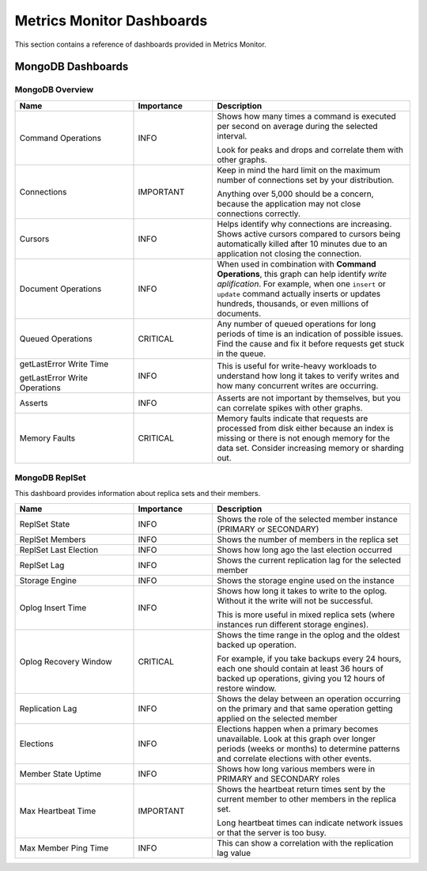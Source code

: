 .. _mm-dashboards:

==========================
Metrics Monitor Dashboards
==========================

This section contains a reference of dashboards
provided in Metrics Monitor.

MongoDB Dashboards
==================

MongoDB Overview
----------------

.. list-table::
   :header-rows: 1
   :widths: 30 20 50

   * - Name
     - Importance
     - Description

   * - Command Operations
     - INFO
     - Shows how many times a command is executed per second on average
       during the selected interval.

       Look for peaks and drops and correlate them with other graphs.

   * - Connections
     - IMPORTANT
     - Keep in mind the hard limit on the maximum number of connections
       set by your distribution.

       Anything over 5,000 should be a concern,
       because the application may not close connections correctly.

   * - Cursors
     - INFO
     - Helps identify why connections are increasing.
       Shows active cursors compared to cursors being automatically killed
       after 10 minutes due to an application not closing the connection.

   * - Document Operations
     - INFO
     - When used in combination with **Command Operations**,
       this graph can help identify *write aplification*.
       For example, when one ``insert`` or ``update`` command
       actually inserts or updates hundreds, thousands,
       or even millions of documents.

   * - Queued Operations
     - CRITICAL
     - Any number of queued operations for long periods of time
       is an indication of possible issues.
       Find the cause and fix it before requests get stuck in the queue.

   * - getLastError Write Time

       getLastError Write Operations
     - INFO
     - This is useful for write-heavy workloads
       to understand how long it takes to verify writes
       and how many concurrent writes are occurring.

   * - Asserts
     - INFO
     - Asserts are not important by themselves,
       but you can correlate spikes with other graphs.

   * - Memory Faults
     - CRITICAL
     - Memory faults indicate that requests are processed from disk
       either because an index is missing
       or there is not enough memory for the data set.
       Consider increasing memory or sharding out.

MongoDB ReplSet
---------------

This dashboard provides information about replica sets and their members.

.. list-table::
   :header-rows: 1
   :widths: 30 20 50

   * - Name
     - Importance
     - Description

   * - ReplSet State
     - INFO
     - Shows the role of the selected member instance
       (PRIMARY or SECONDARY)

   * - ReplSet Members
     - INFO
     - Shows the number of members in the replica set

   * - ReplSet Last Election
     - INFO
     - Shows how long ago the last election occurred

   * - ReplSet Lag
     - INFO
     - Shows the current replication lag for the selected member

   * - Storage Engine
     - INFO
     - Shows the storage engine used on the instance

   * - Oplog Insert Time
     - INFO
     - Shows how long it takes to write to the oplog.
       Without it the write will not be successful.

       This is more useful in mixed replica sets
       (where instances run different storage engines).

   * - Oplog Recovery Window
     - CRITICAL
     - Shows the time range in the oplog
       and the oldest backed up operation.

       For example, if you take backups every 24 hours,
       each one should contain at least 36 hours of backed up operations,
       giving you 12 hours of restore window.

   * - Replication Lag
     - INFO
     - Shows the delay between an operation occurring on the primary
       and that same operation getting applied on the selected member

   * - Elections
     - INFO
     - Elections happen when a primary becomes unavailable.
       Look at this graph over longer periods (weeks or months)
       to determine patterns and correlate elections with other events.

   * - Member State Uptime
     - INFO
     - Shows how long various members were in PRIMARY and SECONDARY roles

   * - Max Heartbeat Time
     - IMPORTANT
     - Shows the heartbeat return times sent by the current member
       to other members in the replica set.

       Long heartbeat times can indicate network issues
       or that the server is too busy.

   * - Max Member Ping Time
     - INFO
     - This can show a correlation with the replication lag value


